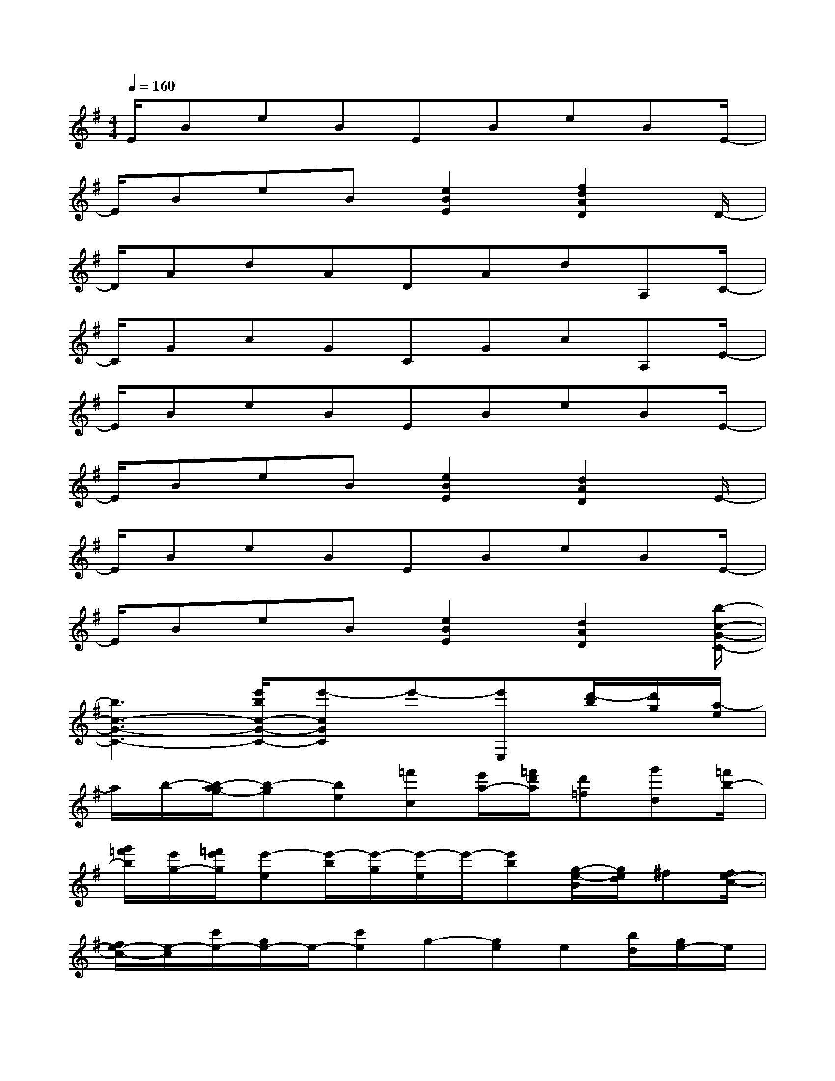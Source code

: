 X:1
T:
M:4/4
L:1/8
Q:1/4=160
K:G%1sharps
V:1
E/2BeBEBeBE/2-|
E/2BeB[e2B2E2][f2d2A2D2]D/2-|
D/2AdADAdA,C/2-|
C/2GcGCGcA,E/2-|
E/2BeBEBeBE/2-|
E/2BeB[e2B2E2][d2A2D2]E/2-|
E/2BeBEBeBE/2-|
E/2BeB[e2B2E2][d2A2D2][b/2-c/2-G/2-C/2-]|
[b3c3-G3-C3-][e'/2b/2c/2-G/2-C/2-][e'-cGC]e'-[e'E,][d'/2-b/2][d'/2g/2][a/2-e/2]|
a/2b/2-[b/2-a/2g/2-][b-g][be][=f'c][e'/2a/2-][=f'/2d'/2a/2][d'=f][g'd][=f'/2b/2-]|
[g'/2=f'/2b/2][e'/2g/2-][=f'/2e'/2g/2][e'-e][e'/2-b/2][e'/2-g/2][e'/2-e/2]e'/2-[e'b][g/2-e/2-B/2][g/2e/2d/2]^f[f/2e/2-c/2-]|
[f/2e/2-c/2-][e/2-c/2][c'/2e/2-][g/2e/2-]e/2-[c'e]g-[ge]e[b/2d/2][g/2e/2-]e/2|
b/2[gB-][eB]e[=fc][a/2-e/2][a/2=f/2e/2][=fd-][gd][b/2-=f/2]|
[b/2g/2=f/2][g/2-e/2][g/2=f/2e/2]e-[b/2e/2-][g/2e/2-]e[b/2-e/2][b/2^f/2]g/2-[a/2g/2][a/2e/2-]e/2[b/2-e/2-c/2-]|
[b-ec][c'/2b/2-][b/2-g/2][b/2e/2][c'/2-b/2a/2][c'/2b/2a/2][b/2a/2g/2-][a/2g/2][f/2e/2-][a/2e/2][a/2f/2e/2-][a/2f/2e/2-][a/2f/2e/2][b/2f/2][g/2-e/2-]|
[g/2e/2-][b/2-e/2][b/2e/2d/2][ge-]e[=fc][a/2-e/2][a/2=f/2e/2][=fd-][gd][b/2-=f/2]